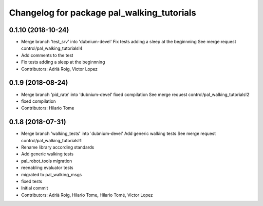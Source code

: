^^^^^^^^^^^^^^^^^^^^^^^^^^^^^^^^^^^^^^^^^^^
Changelog for package pal_walking_tutorials
^^^^^^^^^^^^^^^^^^^^^^^^^^^^^^^^^^^^^^^^^^^

0.1.10 (2018-10-24)
-------------------
* Merge branch 'test_srv' into 'dubnium-devel'
  Fix tests adding a sleep at the beginnning
  See merge request control/pal_walking_tutorials!4
* Add comments to the test
* Fix tests adding a sleep at the beginnning
* Contributors: Adrià Roig, Victor Lopez

0.1.9 (2018-08-24)
------------------
* Merge branch 'pid_rate' into 'dubnium-devel'
  fixed compilation
  See merge request control/pal_walking_tutorials!2
* fixed compilation
* Contributors: Hilario Tome

0.1.8 (2018-07-31)
------------------
* Merge branch 'walking_tests' into 'dubnium-devel'
  Add generic walking tests
  See merge request control/pal_walking_tutorials!1
* Rename library according standards
* Add generic walking tests
* pal_robot_tools migration
* reenabling evaluator tests
* migrated to pal_walking_msgs
* fixed tests
* Initial commit
* Contributors: Adrià Roig, Hilario Tome, Hilario Tomé, Victor Lopez
